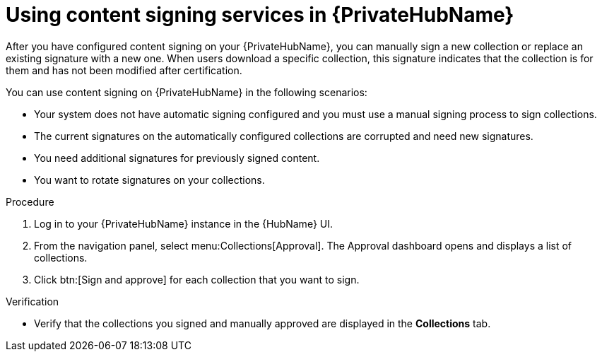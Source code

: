[id="proc-using-content-signing-services-in-pah"]

= Using content signing services in {PrivateHubName}

After you have configured content signing on your {PrivateHubName}, you can manually sign a new collection or replace an existing signature with a new one.
When users download a specific collection, this signature indicates that the collection is for them and has not been modified after certification.

You can use content signing on {PrivateHubName} in the following scenarios:

* Your system does not have automatic signing configured and you must use a manual signing process to sign collections.
* The current signatures on the automatically configured collections are corrupted and need new signatures.
* You need additional signatures for previously signed content.
* You want to rotate signatures on your collections.

.Procedure

. Log in to your {PrivateHubName} instance in the {HubName} UI.

. From the navigation panel, select menu:Collections[Approval].
The Approval dashboard opens and displays a list of collections.

. Click btn:[Sign and approve] for each collection that you want to sign.

.Verification
* Verify that the collections you signed and manually approved are displayed in the *Collections* tab.
